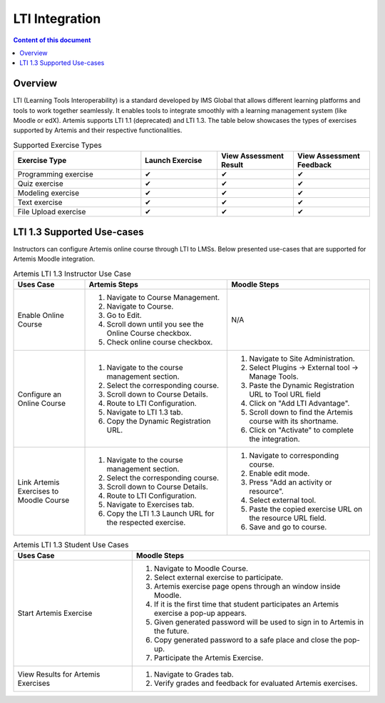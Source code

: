 .. _lti:

LTI Integration
=====================================

.. contents:: Content of this document
    :local:
    :depth: 2

Overview
--------

LTI (Learning Tools Interoperability) is a standard developed by IMS Global that allows different learning platforms and tools to work together seamlessly.
It enables tools to integrate smoothly with a learning management system (like Moodle or edX). Artemis supports LTI 1.1 (deprecated) and LTI 1.3.
The table below showcases the types of exercises supported by Artemis and their respective functionalities.

.. list-table:: Supported Exercise Types
   :widths: 25 15 15 15
   :header-rows: 1

   * - Exercise Type
     - Launch Exercise
     - View Assessment Result
     - View Assessment Feedback
   * - Programming exercise
     - ✔
     - ✔
     - ✔
   * - Quiz exercise
     - ✔
     - ✔
     - ✔
   * - Modeling exercise
     - ✔
     - ✔
     - ✔
   * - Text exercise
     - ✔
     - ✔
     - ✔
   * - File Upload exercise
     - ✔
     - ✔
     - ✔

LTI 1.3 Supported Use-cases
---------------------------
Instructors can configure Artemis online course through LTI to LMSs.
Below presented use-cases that are supported for Artemis Moodle integration.

.. list-table:: Artemis LTI 1.3 Instructor Use Case
   :widths: 25 50 50
   :header-rows: 1

   * - Uses Case
     - Artemis Steps
     - Moodle Steps
   * - Enable Online Course
     - #. Navigate to Course Management.\
       #. Navigate to Course.\
       #. Go to Edit.\
       #. Scroll down until you see the Online Course checkbox.\
       #. Check online course checkbox.
     - N/A
   * - Configure an Online Course
     - #. Navigate to the course management section.\
       #. Select the corresponding course.\
       #. Scroll down to Course Details.\
       #. Route to LTI Configuration.\
       #. Navigate to LTI 1.3 tab.\
       #. Copy the Dynamic Registration URL.\
     - #. Navigate to Site Administration.\
       #. Select Plugins → External tool → Manage Tools.\
       #. Paste the Dynamic Registration URL to Tool URL field
       #. Click on "Add LTI Advantage".\
       #. Scroll down to find the Artemis course with its shortname.\
       #. Click on "Activate" to complete the integration.
   * - Link Artemis Exercises to Moodle Course
     - #. Navigate to the course management section.\
       #. Select the corresponding course.\
       #. Scroll down to Course Details.\
       #. Route to LTI Configuration.\
       #. Navigate to Exercises tab.\
       #. Copy the LTI 1.3 Launch URL for the respected exercise.
     - #. Navigate to corresponding course.\
       #. Enable edit mode.\
       #. Press "Add an activity or resource".\
       #. Select external tool.\
       #. Paste the copied exercise URL on the resource URL field.\
       #. Save and go to course.


.. list-table:: Artemis LTI 1.3 Student Use Cases
   :widths: 25 50
   :header-rows: 1

   * - Uses Case
     - Moodle Steps
   * - Start Artemis Exercise
     - #. Navigate to Moodle Course.\
       #. Select external exercise to participate.\
       #. Artemis exercise page opens through an window inside Moodle.\
       #. If it is the first time that student participates an Artemis exercise a pop-up appears.\
       #. Given generated password will be used to sign in to Artemis in the future.\
       #. Copy generated password to a safe place and close the pop-up.\
       #. Participate the Artemis Exercise.
   * - View Results for Artemis Exercises
     - #. Navigate to Grades tab.\
       #. Verify grades and feedback for evaluated Artemis exercises.
